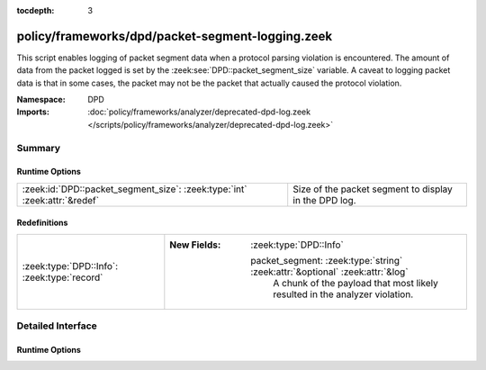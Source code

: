 :tocdepth: 3

policy/frameworks/dpd/packet-segment-logging.zeek
=================================================
.. zeek:namespace:: DPD

This script enables logging of packet segment data when a protocol
parsing violation is encountered.  The amount of data from the
packet logged is set by the :zeek:see:`DPD::packet_segment_size` variable.
A caveat to logging packet data is that in some cases, the packet may
not be the packet that actually caused the protocol violation.

:Namespace: DPD
:Imports: :doc:`policy/frameworks/analyzer/deprecated-dpd-log.zeek </scripts/policy/frameworks/analyzer/deprecated-dpd-log.zeek>`

Summary
~~~~~~~
Runtime Options
###############
========================================================================= =====================================================
:zeek:id:`DPD::packet_segment_size`: :zeek:type:`int` :zeek:attr:`&redef` Size of the packet segment to display in the DPD log.
========================================================================= =====================================================

Redefinitions
#############
=========================================== ==============================================================================
:zeek:type:`DPD::Info`: :zeek:type:`record` 
                                            
                                            :New Fields: :zeek:type:`DPD::Info`
                                            
                                              packet_segment: :zeek:type:`string` :zeek:attr:`&optional` :zeek:attr:`&log`
                                                A chunk of the payload that most likely resulted in the
                                                analyzer violation.
=========================================== ==============================================================================


Detailed Interface
~~~~~~~~~~~~~~~~~~
Runtime Options
###############
.. zeek:id:: DPD::packet_segment_size
   :source-code: policy/frameworks/dpd/packet-segment-logging.zeek 21 21

   :Type: :zeek:type:`int`
   :Attributes: :zeek:attr:`&redef`
   :Default: ``255``

   Size of the packet segment to display in the DPD log.


